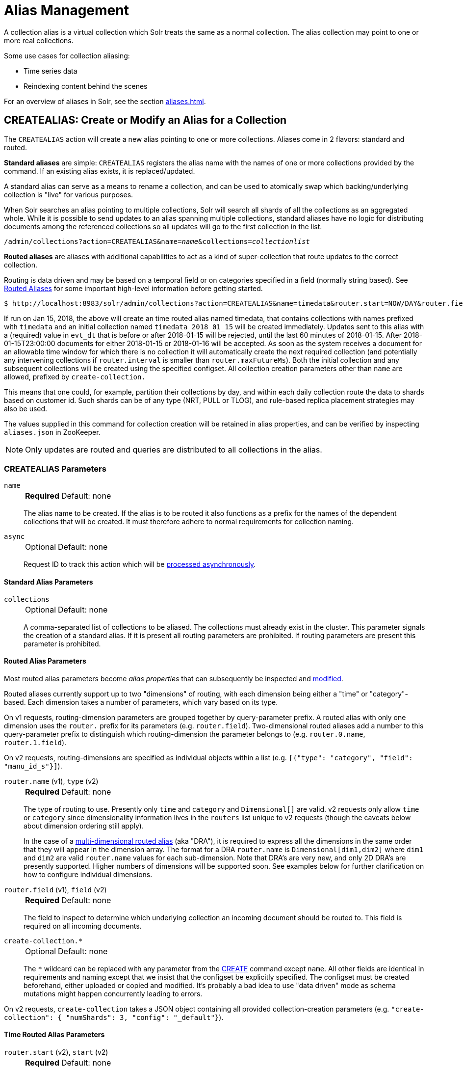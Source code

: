 = Alias Management
:toclevels: 1
// Licensed to the Apache Software Foundation (ASF) under one
// or more contributor license agreements.  See the NOTICE file
// distributed with this work for additional information
// regarding copyright ownership.  The ASF licenses this file
// to you under the Apache License, Version 2.0 (the
// "License"); you may not use this file except in compliance
// with the License.  You may obtain a copy of the License at
//
//   http://www.apache.org/licenses/LICENSE-2.0
//
// Unless required by applicable law or agreed to in writing,
// software distributed under the License is distributed on an
// "AS IS" BASIS, WITHOUT WARRANTIES OR CONDITIONS OF ANY
// KIND, either express or implied.  See the License for the
// specific language governing permissions and limitations
// under the License.

A collection alias is a virtual collection which Solr treats the same as a normal collection.
The alias collection may point to one or more real collections.

Some use cases for collection aliasing:

* Time series data
* Reindexing content behind the scenes

For an overview of aliases in Solr, see the section xref:aliases.adoc[].

[[createalias]]
== CREATEALIAS: Create or Modify an Alias for a Collection

The `CREATEALIAS` action will create a new alias pointing to one or more collections.
Aliases come in 2 flavors: standard and routed.

*Standard aliases* are simple: `CREATEALIAS` registers the alias name with the names of one or more collections provided by the command.
If an existing alias exists, it is replaced/updated.

A standard alias can serve as a means to rename a collection, and can be used to atomically swap which backing/underlying collection is "live" for various purposes.

When Solr searches an alias pointing to multiple collections, Solr will search all shards of all the collections as an aggregated whole.
While it is possible to send updates to an alias spanning multiple collections, standard aliases have no logic for distributing documents among the referenced collections so all updates will go to the first collection in the list.

`/admin/collections?action=CREATEALIAS&name=_name_&collections=_collectionlist_`

*Routed aliases* are aliases with additional capabilities to act as a kind of super-collection that route updates to the correct collection.

Routing is data driven and may be based on a temporal field or on categories specified in a field (normally string based).
See xref:aliases.adoc#routed-aliases[Routed Aliases] for some important high-level information before getting started.

[source,text]
----
$ http://localhost:8983/solr/admin/collections?action=CREATEALIAS&name=timedata&router.start=NOW/DAY&router.field=evt_dt&router.name=time&router.interval=%2B1DAY&router.maxFutureMs=3600000&create-collection.collection.configName=myConfig&create-collection.numShards=2
----

If run on Jan 15, 2018, the above will create an time routed alias named timedata, that contains collections with names prefixed with `timedata` and an initial collection named `timedata_2018_01_15` will be created immediately.
Updates sent to this alias with a (required) value in `evt_dt` that is before or after 2018-01-15 will be rejected, until the last 60 minutes of 2018-01-15.
After 2018-01-15T23:00:00 documents for either 2018-01-15 or 2018-01-16 will be accepted.
As soon as the system receives a document for an allowable time window for which there is no collection it will automatically create the next required collection (and potentially any intervening collections if `router.interval` is
smaller than `router.maxFutureMs`).
Both the initial collection and any subsequent collections will be created using
the specified configset.
All collection creation parameters other than `name` are allowed, prefixed
by `create-collection.`

This means that one could, for example, partition their collections by day, and within each daily collection route the data to shards based on customer id.
Such shards can be of any type (NRT, PULL or TLOG), and rule-based replica
placement strategies may also be used.

The values supplied in this command for collection creation will be retained
in alias properties, and can be verified by inspecting `aliases.json` in ZooKeeper.

NOTE: Only updates are routed and queries are distributed to all collections in the alias.

=== CREATEALIAS Parameters

`name`::
+
[%autowidth,frame=none]
|===
s|Required |Default: none
|===
+
The alias name to be created.
If the alias is to be routed it also functions as a prefix for the names of the dependent collections that will be created.
It must therefore adhere to normal requirements for collection naming.

`async`::
+
[%autowidth,frame=none]
|===
|Optional |Default: none
|===
+
Request ID to track this action which will be xref:configuration-guide:collections-api.adoc#asynchronous-calls[processed asynchronously].

==== Standard Alias Parameters

`collections`::
+
[%autowidth,frame=none]
|===
|Optional |Default: none
|===
+
A comma-separated list of collections to be aliased.
The collections must already exist in the cluster.
This parameter signals the creation of a standard alias.
If it is present all routing parameters are prohibited.
If routing parameters are present this parameter is prohibited.

==== Routed Alias Parameters

Most routed alias parameters become _alias properties_ that can subsequently be inspected and <<aliasprop,modified>>.

Routed aliases currently support up to two "dimensions" of routing, with each dimension being either a "time" or "category"-based.
Each dimension takes a number of parameters, which vary based on its type.

On v1 requests, routing-dimension parameters are grouped together by query-parameter prefix.
A routed alias with only one dimension uses the `router.` prefix for its parameters (e.g. `router.field`).
Two-dimensional routed aliases add a number to this query-parameter prefix to distinguish which routing-dimension the parameter belongs to (e.g. `router.0.name`, `router.1.field`).

On v2 requests, routing-dimensions are specified as individual objects within a list (e.g. `[{"type": "category", "field": "manu_id_s"}]`).

`router.name` (v1), `type` (v2)::
+
[%autowidth,frame=none]
|===
s|Required |Default: none
|===
+
The type of routing to use.
Presently only `time` and `category` and `Dimensional[]` are valid.
v2 requests only allow `time` or `category` since dimensionality information lives in the `routers` list unique to v2 requests (though the caveats below about dimension ordering still apply).
+
In the case of a xref:aliases.adoc#dimensional-routed-aliases[multi-dimensional routed alias] (aka "DRA"), it is required to express all the dimensions in the same order that they will appear in the dimension
array.
The format for a DRA `router.name` is `Dimensional[dim1,dim2]` where `dim1` and `dim2` are valid `router.name` values for each sub-dimension.
Note that DRA's are very new, and only 2D DRA's are presently supported.
Higher numbers of dimensions will be supported soon.
See examples below for further clarification on how to configure individual dimensions.

`router.field` (v1), `field` (v2)::
+
[%autowidth,frame=none]
|===
s|Required |Default: none
|===
+
The field to inspect to determine which underlying collection an incoming document should be routed to.
This field is required on all incoming documents.

`create-collection.*`::
+
[%autowidth,frame=none]
|===
|Optional |Default: none
|===
+
The `*` wildcard can be replaced with any parameter from the xref:collection-management.adoc#create[CREATE] command except `name`.
All other fields are identical in requirements and naming except that we insist that the configset be explicitly specified.
The configset must be created beforehand, either uploaded or copied and modified.
It's probably a bad idea to use "data driven" mode as schema mutations might happen concurrently leading to errors.

On v2 requests, `create-collection` takes a JSON object containing all provided collection-creation parameters (e.g. `"create-collection": { "numShards": 3, "config": "_default"}`).

==== Time Routed Alias Parameters

`router.start` (v2), `start` (v2)::
+
[%autowidth,frame=none]
|===
s|Required |Default: none
|===
+
The start date/time of data for this time routed alias in Solr's standard date/time format (i.e., ISO-8601 or "NOW" optionally with xref:indexing-guide:date-formatting-math.adoc#date-math[date math]).
+
The first collection created for the alias will be internally named after this value.
If a document is submitted with an earlier value for `router.field` then the earliest collection the alias points to then it will yield an error since it can't be routed.
This date/time MUST NOT have a milliseconds component other than 0.
Particularly, this means `NOW` will fail 999 times out of 1000, though `NOW/SECOND`, `NOW/MINUTE`, etc., will work just fine.

`TZ` (v1), `tz` (v2)::
+
[%autowidth,frame=none]
|===
|Optional |Default: `UTC`
|===
+
The timezone to be used when evaluating any date math in `router.start` or `router.interval`.
This is equivalent to the same parameter supplied to search queries, but understand in this case it's persisted with most of the other parameters
as an alias property.
+
If GMT-4 is supplied for this value then a document dated 2018-01-14T21:00:00:01.2345Z would be stored in the myAlias_2018-01-15_01 collection (assuming an interval of +1HOUR).


`router.interval` (v1), `interval` (v2)::
+
[%autowidth,frame=none]
|===
s|Required |Default: none
|===
+
A date math expression that will be appended to a timestamp to determine the next collection in the series.
Any date math expression that can be evaluated if appended to a timestamp of the form 2018-01-15T16:17:18 will work here.

`router.maxFutureMs` (v1), `maxFutureMs` (v2)::
+
[%autowidth,frame=none]
|===
|Optional |Default: `600000` milliseconds
|===
+
The maximum milliseconds into the future that a document is allowed to have in `router.field` for it to be accepted without error.
If there was no limit, then an erroneous value could trigger many collections to be created.

`router.preemptiveCreateMath` (v1), `preemptiveCreateMath` (v2)::
+
[%autowidth,frame=none]
|===
|Optional |Default: none
|===
+
A date math expression that results in early creation of new collections.
+
If a document arrives with a timestamp that is after the end time of the most recent collection minus this interval, then the next (and only the next) collection will be created asynchronously.
+
Without this setting, collections are created synchronously when required by the document time stamp and thus block the flow of documents until the collection is created (possibly several seconds).
Preemptive creation reduces these hiccups.
If set to enough time (perhaps an hour or more) then if there are problems creating a collection, this window of time might be enough to take
corrective action.
However, after a successful preemptive creation the collection is consuming resources without being used, and new documents will tend to be routed through it only to be routed elsewhere.
+
Also, note that `router.autoDeleteAge` is currently evaluated relative to the date of a newly created collection, so you may want to increase the delete age by the preemptive window amount so that the oldest collection isn't deleted too
soon.
+
It must be possible to subtract the interval specified from a date, so if prepending a minus sign creates invalid date math, this will cause an error.
Also note that a document that is itself destined for a collection that does not exist will still trigger synchronous creation up to that destination collection but will not trigger additional async preemptive creation.
Only one type of collection creation can happen per document.
Example: `90MINUTES`.
+
This property is empty by default indicating just-in-time, synchronous creation of new collections.

`router.autoDeleteAge` (v1), `autoDeleteAge` (v2)::
+
[%autowidth,frame=none]
|===
|Optional |Default: none
|===
+
A date math expression that results in the oldest collections getting deleted automatically.
+
The date math is relative to the timestamp of a newly created collection (typically close to the current time), and thus this must produce an earlier time via rounding and/or subtracting.
Collections to be deleted must have a time range that is entirely before the computed age.
Collections are considered for deletion immediately prior to new collections getting created.
Example: `/DAY-90DAYS`.
+
The default is not to delete.

==== Category Routed Alias Parameters

`router.maxCardinality` (v1), `maxCardinality` (v2)::
+
[%autowidth,frame=none]
|===
|Optional |Default: none
|===
+
The maximum number of categories allowed for this alias.
This setting safeguards against the inadvertent creation of an infinite number of collections in the event of bad data.

`router.mustMatch` (v1), `mustMatch` (v2)::
+
[%autowidth,frame=none]
|===
|Optional |Default: none
|===
+
A regular expression that the value of the field specified by `router.field` must match before a corresponding collection will be created.
Changing this setting after data has been added will not alter the data already indexed.
+
Any valid Java regular expression pattern may be specified.
This expression is pre-compiled at the start of each request so batching of updates is strongly recommended.
Overly complex patterns will produce CPU or garbage collection overhead during indexing as determined by the JVM's implementation of regular expressions.

==== Dimensional Routed Alias Parameters

`router.#.` (v1)::
+
[%autowidth,frame=none]
|===
|Optional |Default: none
|===
+
A prefix used on v1 request parameters to associate the parameter with a particular dimensional, in multi-dimensional aliases.
+
For example in a `Dimensional[time,category]` alias, `router.0.start` would be used to set the start time for the time dimension.


=== CREATEALIAS Response

The output will simply be a responseHeader with details of the time it took to process the request.
To confirm the creation of the alias, you can look in the Solr Admin UI, under the Cloud section and find the `aliases.json` file.
The initial collection for routed aliases should also be visible in various parts of the admin UI.

=== Examples using CREATEALIAS
Create an alias named "testalias" and link it to the collections named "foo" and "bar".

[.dynamic-tabs]
--

[example.tab-pane#v1createAlias]
====
[.tab-label]*V1 API*

*Input*

[source,text]
----
http://localhost:8983/solr/admin/collections?action=CREATEALIAS&name=testalias&collections=foo,bar&wt=xml
----

*Output*

[source,xml]
----
<response>
  <lst name="responseHeader">
    <int name="status">0</int>
    <int name="QTime">122</int>
  </lst>
</response>
----
====

[example.tab-pane#v2createAlias]
====
[.tab-label]*V2 API*
*Input*

[source,bash]
----
curl -X POST http://localhost:8983/api/aliases -H 'Content-Type: application/json' -d '
  {
    "name":"testalias",
    "collections":["foo","bar"]
  }
'
----
*Output*

[source,json]
----
{
  "responseHeader": {
    "status": 0,
    "QTime": 125
  }
}
----
====
--

A somewhat contrived example demonstrating creating a TRA with many additional collection creation options.

[.dynamic-tabs]
--

[example.tab-pane#v1createTRA]
====
[.tab-label]*V1 API*

*Input*

[source,text]
----
http://localhost:8983/solr/admin/collections?action=CREATEALIAS
    &name=somethingTemporalThisWayComes
    &router.name=time
    &router.start=NOW/MINUTE
    &router.field=evt_dt
    &router.interval=%2B2HOUR
    &router.maxFutureMs=14400000
    &create-collection.collection.configName=_default
    &create-collection.router.name=implicit
    &create-collection.router.field=foo_s
    &create-collection.numShards=3
    &create-collection.shards=foo,bar,baz
    &create-collection.tlogReplicas=1
    &create-collection.pullReplicas=1
    &create-collection.property.foobar=bazbam
    &wt=xml
----

*Output*

[source,xml]
----
<response>
  <lst name="responseHeader">
    <int name="status">0</int>
    <int name="QTime">1234</int>
  </lst>
</response>
----
====

[example.tab-pane#v2createTRA]
====
[.tab-label]*V2 API*

*Input*


[source,bash]
----
curl -X POST http://localhost:8983/api/aliases -H 'Content-Type: application/json' -d '
  {
      "name": "somethingTemporalThisWayComes",
      "routers" : [
        {
          "type": "time",
          "field": "evt_dt",
          "start":"NOW/MINUTE",
          "interval":"+2HOUR",
          "maxFutureMs":"14400000"
        }
      ]
      "create-collection" : {
        "config":"_default",
        "router": {
          "name":"implicit",
          "field":"foo_s"
        },
        "shardNames": ["foo", "bar", "baz"],
        "numShards": 3,
        "tlogReplicas":1,
        "pullReplicas":1,
        "properties" : {
          "foobar":"bazbam"
        }
     }  
  }
'
----

*Output*

[source,json]
----
{
    "responseHeader": {
        "status": 0,
        "QTime": 1234
    }
}
----
====

--

Another example, this time of a Dimensional Routed Alias demonstrating how to specify parameters for the
individual dimensions

[.dynamic-tabs]
--

[example.tab-pane#v1createDRA]
====
[.tab-label]*V1 API*

*Input*

[source,text]
----
http://localhost:8983/solr/admin/collections?action=CREATEALIAS
    &name=dra_test1
    &router.name=Dimensional[time,category]
    &router.0.start=2019-01-01T00:00:00Z
    &router.0.field=myDate_tdt
    &router.0.interval=%2B1MONTH
    &router.0.maxFutureMs=600000
    &create-collection.collection.configName=_default
    &create-collection.numShards=2
    &router.1.maxCardinality=20
    &router.1.field=myCategory_s
    &wt=xml
----

*Output*

[source,xml]
----
<response>
  <lst name="responseHeader">
    <int name="status">0</int>
    <int name="QTime">1234</int>
  </lst>
</response>
----
====

[example.tab-pane#v2createDRA]
====
[.tab-label]*V2 API*

*Input*

[source,bash]
----
curl -X POST http://localhost:8983/api/aliases -H 'Content-Type: application/json' -d '
  {
    "name":"dra_test1",
    "routers": [
      {
        "type": "time",
        "field":"myDate_tdt",
        "start":"2019-01-01T00:00:00Z",
        "interval":"+1MONTH",
        "maxFutureMs":600000
      },
      {
        "type": "category",
        "field":"myCategory_s",
        "maxCardinality":20
      }
    ]
    "create-collection": {
      "config":"_default",
      "numShards":2
    }
  }
'
----
*Output*

[source,json]
----
{
    "responseHeader": {
        "status": 0,
        "QTime": 1234
    }
}
----
====

--

[[listaliases]]
== LISTALIASES: List of all aliases in the cluster

[.dynamic-tabs]
--
[example.tab-pane#v1listaliases]
====
[.tab-label]*V1 API*

[source,bash]
----
curl -X GET 'http://localhost:8983/solr/admin/collections?action=LISTALIASES'
----
====

[example.tab-pane#v2listaliases]
====
[.tab-label]*V2 API*

[source,bash]
----
curl -X GET http://localhost:8983/api/aliases
----
====
--

=== LISTALIASES Getting details for a single alias
[example.tab-pane#v2listsinglealias]
====
[.tab-label]*V2 API only*

[source,bash]
----
curl -X GET http://localhost:8983/api/aliases/testalias2
----
====

=== LISTALIASES Response

The output will contain a list of aliases with the corresponding collection names.

=== Examples using LISTALIASES

==== List the existing aliases

*Input*

[source,bash]
----
curl -X GET http://localhost:8983/api/aliases
----

*Output*

[source,json]
----
{
  "responseHeader": {
    "status": 0,
    "QTime": 1
  },
  "aliases": {
    "testalias1": "collection1",
    "testalias2": "collection2,collection1"
  },
  "properties": {
    "testalias2": {
      "someKey": "someValue"
    }
  }
}
----

==== Getting details for a single alias

*Input*

[source,bash]
----
curl -X GET http://localhost:8983/api/aliases/testalias2
----

*Output*

[source,json]
----
{
  "responseHeader": {
    "status": 0,
    "QTime": 1
  },
  "name": "testalias2",
  "collections": [
    "collection2",
    "collection1"
  ],
  "properties": {
    "someKey": "someValue"
  }
}
----

[[aliasprop]]
== ALIASPROP: Modify Alias Properties

The `ALIASPROP` action modifies the properties (metadata) on an alias.
If a key is set with a value that is empty it will be removed.

[.dynamic-tabs]
--
[example.tab-pane#v1aliasprop]
====
[.tab-label]*V1 API*

[source,bash]
----
curl -X POST 'http://localhost:8983/admin/collections?action=ALIASPROP&name=techproducts_alias&property.foo=bar'
----
====

[example.tab-pane#v2aliasprop]
====
[.tab-label]*V2 API*

[source,bash]
----
curl -X PUT http://localhost:8983/api/aliases/techproducts_alias/properties -H 'Content-Type: application/json' -d '
{
  "properties": {"foo":"bar"}
}'
----

====

[example.tab-pane#v2aliasplevelprop]
====
[.tab-label]*V2 API* Update via property level api

[source,bash]
----
curl -X PUT http://localhost:8983/api/aliases/techproducts_alias/properties/foo -H 'Content-Type: application/json' -d '
{
  "value": "baz"
}'
----

====

[example.tab-pane#v2deleteplevelprop]
====
[.tab-label]*V2 API* Delete via property level api

[source,bash]
----
curl -X DELETE http://localhost:8983/api/aliases/techproducts_alias/properties/foo -H 'Content-Type: application/json'
----

====

--


WARNING: This command allows you to revise any property.
No alias specific validation is performed.
Routed aliases may cease to function, function incorrectly, or cause errors if property values are set carelessly.

=== ALIASPROP Parameters

`name`::
+
[%autowidth,frame=none]
|===
s|Required |Default: none
|===
+
The alias name on which to set properties.

`property._name_=_value_` (v1)::
+
[%autowidth,frame=none]
|===
|Optional |Default: none
|===
+
Set property _name_ to _value_.

`"properties":{"name":"value"}` (v2)::
+
[%autowidth,frame=none]
|===
|Optional |Default: none
|===
+
A dictionary of name/value pairs of properties to be set.

`async`::
+
[%autowidth,frame=none]
|===
|Optional |Default: none
|===
+
Request ID to track this action which will be xref:configuration-guide:collections-api.adoc#asynchronous-calls[processed asynchronously].

=== ALIASPROP Response

The output will simply be a responseHeader with details of the time it took to process the request.
Alias property creation can be confirmed using the "List Alias Properties" APIs described below, or by inspecting the `aliases.json` in the "Cloud" section of the Solr Admin UI.

[[aliaspropread]]
== Listing Alias Properties

Retrieves the metadata properties associated with a specified alias.
Solr's v2 API supports either listing out these properties in bulk or accessing them individually by name, as necessary.


[.dynamic-tabs]
--
[example.tab-pane#v2listallprops]
====
[.tab-label]*V2 API* Get all properties on an alias

[source,bash]
----
curl -X GET http://localhost:8983/api/aliases/techproducts_alias/properties
----

*Output*

[source,json]
----
{
  "responseHeader": {
    "status": 0,
    "QTime": 1
  },
  "properties": {
    "foo": "bar"
  }
}
----
====

[example.tab-pane#v2listsingleprop]
====
[.tab-label]*V2 API* Get single property value on an alias

[source,bash]
----
curl -X GET http://localhost:8983/api/aliases/techproducts_alias/properties/foo
----

*Output*

[source,json]
----
{
  "responseHeader": {
    "status": 0,
    "QTime": 1
  },
  "value": "bar"
}
----
====
--


[[deletealias]]
== DELETEALIAS: Delete a Collection Alias

[.dynamic-tabs]
--
[example.tab-pane#v1deletealias]
====
[.tab-label]*V1 API*

[source,bash]
----
http://localhost:8983/solr/admin/collections?action=DELETEALIAS&name=testalias
----
====

[example.tab-pane#v2deletealias]
====
[.tab-label]*V2 API*

[source,bash]
----
curl -X DELETE http://localhost:8983/api/aliases/testalias
----
====
--


=== DELETEALIAS Parameters

`name`::
+
[%autowidth,frame=none]
|===
s|Required |Default: none
|===
+
The name of the alias to delete.  Specified in the path of v2 requests, and as an explicit request parameter for v1 requests.

`async`::
+
[%autowidth,frame=none]
|===
|Optional |Default: none
|===
+
Request ID to track this action which will be xref:configuration-guide:collections-api.adoc#asynchronous-calls[processed asynchronously].

=== DELETEALIAS Response

The output will simply be a responseHeader with details of the time it took to process the request.
To confirm the removal of the alias, you can look in the Solr Admin UI, under the Cloud section, and find the `aliases.json` file.
